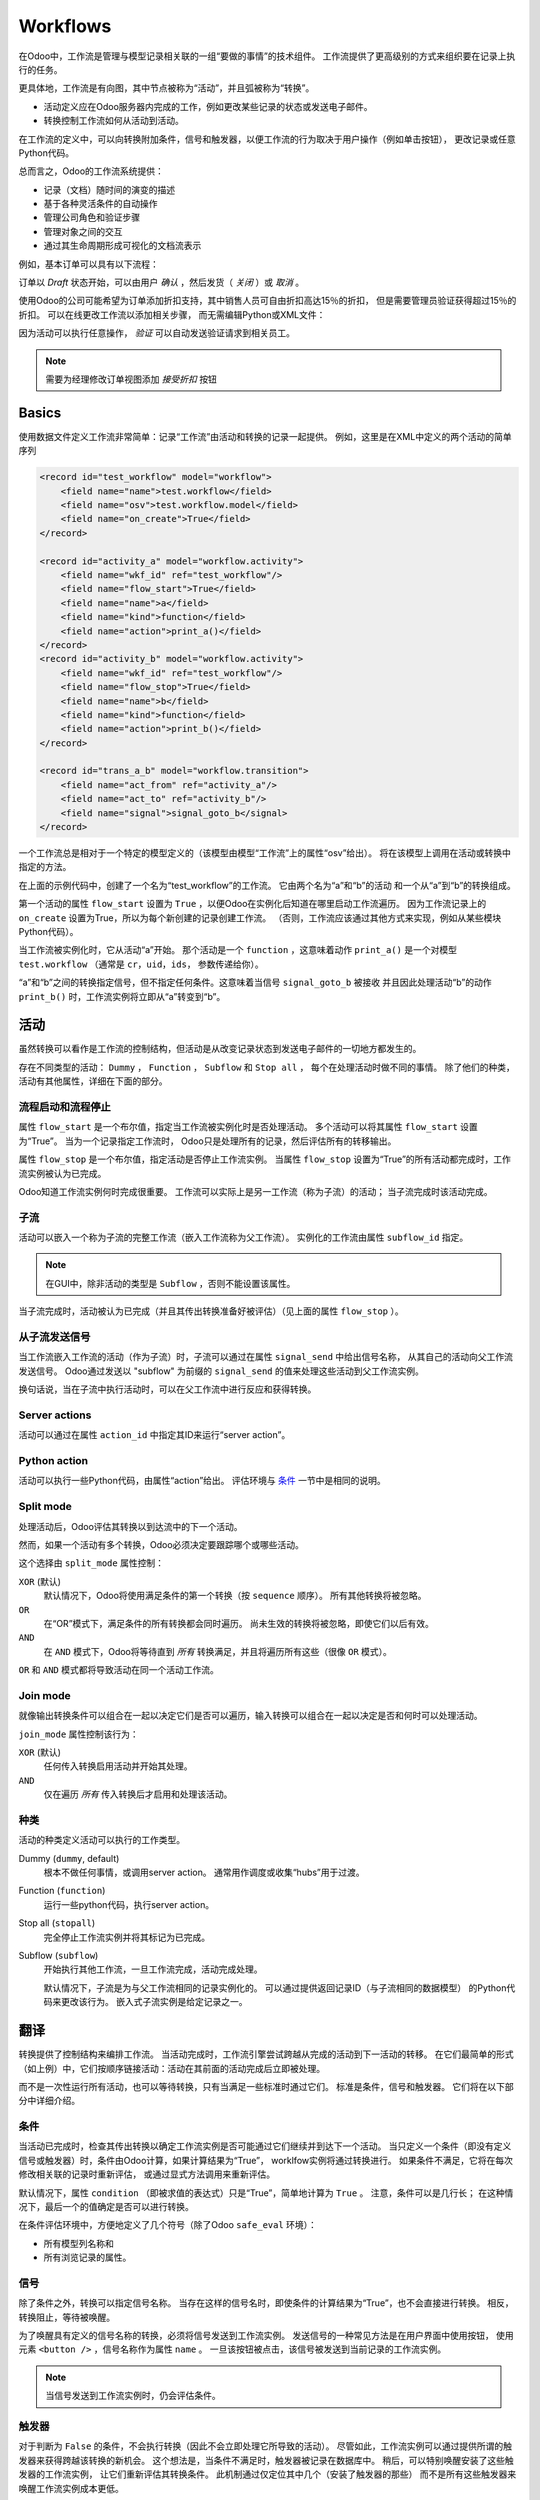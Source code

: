 .. _reference/workflows:

Workflows
=========

在Odoo中，工作流是管理与模型记录相关联的一组“要做的事情”的技术组件。 
工作流提供了更高级别的方式来组织要在记录上执行的任务。

更具体地，工作流是有向图，其中节点被称为“活动”，并且弧被称为“转换”。

- 活动定义应在Odoo服务器内完成的工作，例如更改某些记录的状态或发送电子邮件。
- 转换控制工作流如何从活动到活动。

在工作流的定义中，可以向转换附加条件，信号和触发器，以便工作流的行为取决于用户操作（例如单击按钮），
更改记录或任意Python代码。

总而言之，Odoo的工作流系统提供：

* 记录（文档）随时间的演变的描述
* 基于各种灵活条件的自动操作
* 管理公司角色和验证步骤
* 管理对象之间的交互
* 通过其生命周期形成可视化的文档流表示

例如，基本订单可以具有以下流程：

.. sphinx.ext.graphviz会很好，但它需要在任何机器上的“dot”
.. where the doc is compiled... otoh this is a pain in the ass because you
.. 每次需要2个编译步骤（点 -> 图像和rst -> html）

.. image:: workflow/order_0.*
    :align: center

订单以 *Draft* 状态开始，可以由用户 *确认* ，然后发货（ *关闭* ）或 *取消* 。

使用Odoo的公司可能希望为订单添加折扣支持，其中销售人员可自由折扣高达15％的折扣，
但是需要管理员验证获得超过15％的折扣。 可以在线更改工作流以添加相关步骤，
而无需编辑Python或XML文件：

.. image:: workflow/order_1.*
    :align: center

因为活动可以执行任意操作， *验证* 可以自动发送验证请求到相关员工。

.. note:: 需要为经理修改订单视图添加 *接受折扣* 按钮

Basics
------

使用数据文件定义工作流非常简单：记录“工作流”由活动和转换的记录一起提供。 
例如，这里是在XML中定义的两个活动的简单序列

.. code-block:: xml

    <record id="test_workflow" model="workflow">
        <field name="name">test.workflow</field>
        <field name="osv">test.workflow.model</field>
        <field name="on_create">True</field>
    </record>

    <record id="activity_a" model="workflow.activity">
        <field name="wkf_id" ref="test_workflow"/>
        <field name="flow_start">True</field>
        <field name="name">a</field>
        <field name="kind">function</field>
        <field name="action">print_a()</field>
    </record>
    <record id="activity_b" model="workflow.activity">
        <field name="wkf_id" ref="test_workflow"/>
        <field name="flow_stop">True</field>
        <field name="name">b</field>
        <field name="kind">function</field>
        <field name="action">print_b()</field>
    </record>

    <record id="trans_a_b" model="workflow.transition">
        <field name="act_from" ref="activity_a"/>
        <field name="act_to" ref="activity_b"/>
        <field name="signal">signal_goto_b</signal>
    </record>

一个工作流总是相对于一个特定的模型定义的（该模型由模型“工作流”上的属性“osv”给出）。
将在该模型上调用在活动或转换中指定的方法。

在上面的示例代码中，创建了一个名为“test_workflow”的工作流。 它由两个名为“a”和“b”的活动
和一个从“a”到“b”的转换组成。

第一个活动的属性 ``flow_start`` 设置为 ``True`` ，以便Odoo在实例化后知道在哪里启动工作流遍历。
因为工作流记录上的 ``on_create`` 设置为True，所以为每个新创建的记录创建工作流。 
（否则，工作流应该通过其他方式来实现，例如从某些模块Python代码）。

当工作流被实例化时，它从活动“a”开始。 那个活动是一个 ``function`` ，这意味着动作 ``print_a()``
是一个对模型 ``test.workflow`` （通常是 ``cr，uid，ids，`` 参数传递给你）。

“a”和“b”之间的转换指定信号，但不指定任何条件。这意味着当信号 ``signal_goto_b`` 被接收
并且因此处理活动“b”的动作 ``print_b()`` 时，工作流实例将立即从“a”转变到“b”。

活动
----------

虽然转换可以看作是工作流的控制结构，但活动是从改变记录状态到发送电子邮件的一切地方都发生的。

存在不同类型的活动： ``Dummy`` ， ``Function`` ， ``Subflow`` 和 ``Stop all`` ，
每个在处理活动时做不同的事情。 除了他们的种类，活动有其他属性，详细在下面的部分。

流程启动和流程停止
''''''''''''''''''''''''

属性 ``flow_start`` 是一个布尔值，指定当工作流被实例化时是否处理活动。 
多个活动可以将其属性 ``flow_start`` 设置为“True”。 当为一个记录指定工作流时，
Odoo只是处理所有的记录，然后评估所有的转移输出。

属性 ``flow_stop`` 是一个布尔值，指定活动是否停止工作流实例。 当属性 ``flow_stop``
设置为“True”的所有活动都完成时，工作流实例被认为已完成。

Odoo知道工作流实例何时完成很重要。 工作流可以实际上是另一工作流（称为子流）的活动； 
当子流完成时该活动完成。

子流
'''''''

活动可以嵌入一个称为子流的完整工作流（嵌入工作流称为父工作流）。
实例化的工作流由属性 ``subflow_id`` 指定。

.. note:: 在GUI中，除非活动的类型是 ``Subflow`` ，否则不能设置该属性。

当子流完成时，活动被认为已完成（并且其传出转换准备好被评估）（见上面的属性 ``flow_stop`` ）。

从子流发送信号
'''''''''''''''''''''''''''''''

当工作流嵌入工作流的活动（作为子流）时，子流可以通过在属性 ``signal_send`` 中给出信号名称，
从其自己的活动向父工作流发送信号。 Odoo通过发送以 "subflow" 为前缀的 ``signal_send``
的值来处理这些活动到父工作流实例。

换句话说，当在子流中执行活动时，可以在父工作流中进行反应和获得转换。

Server actions
''''''''''''''

活动可以通过在属性 ``action_id`` 中指定其ID来运行“server action”。

Python action
'''''''''''''

活动可以执行一些Python代码，由属性“action”给出。 评估环境与 `条件`_ 一节中是相同的说明。

Split mode
''''''''''

处理活动后，Odoo评估其转换以到达流中的下一个活动。

然而，如果一个活动有多个转换，Odoo必须决定要跟踪哪个或哪些活动。

.. image:: workflow/split.*
    :align: center

这个选择由 ``split_mode`` 属性控制：

``XOR`` (默认)
    默认情况下，Odoo将使用满足条件的第一个转换（按 ``sequence`` 顺序）。 所有其他转换将被忽略。
``OR``
    在“OR”模式下，满足条件的所有转换都会同时遍历。 尚未生效的转换将被忽略，即使它们以后有效。
``AND``
    在 ``AND`` 模式下，Odoo将等待直到 *所有* 转换满足，并且将遍历所有这些（很像 ``OR`` 模式）。

``OR`` 和 ``AND`` 模式都将导致活动在同一个活动工作流。

Join mode
'''''''''

就像输出转换条件可以组合在一起以决定它们是否可以遍历，输入转换可以组合在一起以决定是否和何时可以处理活动。

.. image:: workflow/join.*
    :align: center

``join_mode`` 属性控制该行为：

``XOR`` (默认)
    任何传入转换启用活动并开始其处理。
``AND``
    仅在遍历 *所有* 传入转换后才启用和处理该活动。

种类
'''''

活动的种类定义活动可以执行的工作类型。

Dummy (``dummy``, default)
    根本不做任何事情，或调用server action。 通常用作调度或收集“hubs”用于过渡。
Function (``function``)
    运行一些python代码，执行server action。
Stop all (``stopall``)
    完全停止工作流实例并将其标记为已完成。
Subflow (``subflow``)
    开始执行其他工作流，一旦工作流完成，活动完成处理。

    默认情况下，子流是为与父工作流相同的记录实例化的。 可以通过提供返回记录ID（与子流相同的数据模型）
    的Python代码来更改该行为。 嵌入式子流实例是给定记录之一。

翻译
-----------

转换提供了控制结构来编排工作流。 当活动完成时，工作流引擎尝试跨越从完成的活动到下一活动的转移。 在它们最简单的形式（如上例）中，它们按顺序链接活动：活动在其前面的活动完成后立即被处理。

而不是一次性运行所有活动，也可以等待转换，只有当满足一些标准时通过它们。 
标准是条件，信号和触发器。 它们将在以下部分中详细介绍。

条件
''''''''''

当活动已完成时，检查其传出转换以确定工作流实例是否可能通过它们继续并到达下一个活动。 当只定义一个条件（即没有定义信号或触发器）时，条件由Odoo计算，如果计算结果为“True”，
worklfow实例将通过转换进行。 如果条件不满足，它将在每次修改相关联的记录时重新评估，
或通过显式方法调用来重新评估。

默认情况下，属性 ``condition`` （即被求值的表达式）只是“True”，简单地计算为 ``True`` 。
注意，条件可以是几行长； 在这种情况下，最后一个的值确定是否可以进行转换。

在条件评估环境中，方便地定义了几个符号（除了Odoo ``safe_eval`` 环境）：

- 所有模型列名称和
- 所有浏览记录的属性。

.. _reference/workflows/signals:

信号
'''''''

除了条件之外，转换可以指定信号名称。 当存在这样的信号名时，即使条件的计算结果为“True”，也不会直接进行转换。 
相反，转换阻止，等待被唤醒。

为了唤醒具有定义的信号名称的转换，必须将信号发送到工作流实例。 发送信号的一种常见方法是在用户界面中使用按钮，
使用元素 ``<button />`` ，信号名称作为属性 ``name`` 。 一旦该按钮被点击，该信号被发送到当前记录的工作流实例。

.. note:: 当信号发送到工作流实例时，仍会评估条件。

触发器
''''''''

对于判断为 ``False`` 的条件，不会执行转换（因此不会立即处理它所导致的活动）。 
尽管如此，工作流实例可以通过提供所谓的触发器来获得跨越该转换的新机会。 
这个想法是，当条件不满足时，触发器被记录在数据库中。 稍后，可以特别唤醒安装了这些触发器的工作流实例，
让它们重新评估其转换条件。 此机制通过仅定位其中几个（安装了触发器的那些）
而不是所有这些触发器来唤醒工作流实例成本更低。

触发器作为记录ID（与模型名称一起）记录在数据库中，并引用等待这些记录的工作流实例。 
转换定义提供了一个模型名称（属性 ``trigger_model`` ）和一个Python表达式（属性 ``trigger_expression`` ），
它在给定模型中的记录ID列表。 任何这些记录都可以唤醒与其相关联的工作流实例。

.. note:: 每当重新尝试转换时，不会重新安装触发器。
